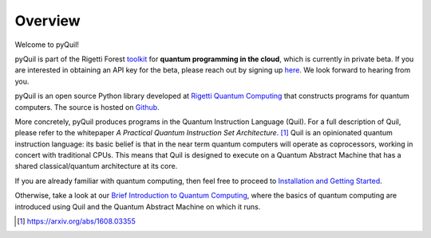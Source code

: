
Overview
========

Welcome to pyQuil!

pyQuil is part of the Rigetti Forest `toolkit <http://forest.rigetti.com>`_ for
**quantum programming in the cloud**, which is currently in private beta.  If you are interested in
obtaining an API key for the beta, please reach out by signing up
`here <http://forest.rigetti.com>`_.  We look forward to hearing from you.

pyQuil is an open source Python library developed at
`Rigetti Quantum Computing <http://rigetti.com>`_ that constructs
programs for quantum computers.  The source is hosted on
`Github <https://github.com/rigetticomputing/pyQuil>`_.

More concretely, pyQuil produces programs in the Quantum Instruction Language (Quil).  For a full
description of Quil, please refer to the whitepaper *A Practical Quantum Instruction Set Architecture*.
[1]_  Quil is an opinionated quantum instruction language: its basic
belief is that in the near term quantum computers will operate as coprocessors, working in
concert with traditional CPUs.  This means that Quil is designed to execute on a Quantum Abstract
Machine that has a shared classical/quantum architecture at its core.

If you are already familiar with quantum computing, then feel free to proceed to
`Installation and Getting Started <getting_started.html>`_.

Otherwise, take a look at our `Brief Introduction to Quantum Computing <intro_to_qc.html>`_,
where the basics of quantum computing are introduced using Quil and the Quantum
Abstract Machine on which it runs.

.. [1] https://arxiv.org/abs/1608.03355
